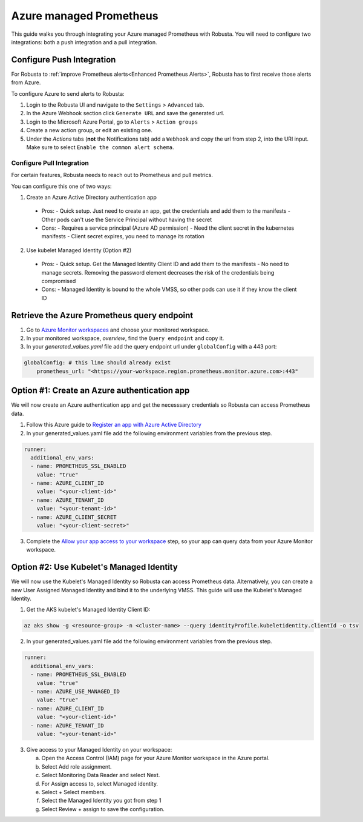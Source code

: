 Azure managed Prometheus
*************************

This guide walks you through integrating your Azure managed Prometheus with Robusta. You will need to configure two integrations: both a push integration and a pull integration.

Configure Push Integration
===============================

For Robusta to :ref:`improve Prometheus alerts<Enhanced Prometheus Alerts>`, Robusta has to first receive those alerts from Azure.

To configure Azure to send alerts to Robusta:

1. Login to the Robusta UI and navigate to the ``Settings`` > ``Advanced`` tab.
2. In the Azure Webhook section click ``Generate URL`` and save the generated url.
3. Login to the Microsoft Azure Portal, go to ``Alerts`` > ``Action groups``
4. Create a new action group, or edit an existing one.
5. Under the `Actions` tabs (**not** the Notifications tab) add a ``Webhook`` and copy the url from step 2, into the URI input. Make sure to select ``Enable the common alert schema``.

.. details:: Why do I see a banner in the UI that "Alerts won't show up"?
    :class: warning

    This notification is displayed until the first alert to Robusta.

Configure Pull Integration
^^^^^^^^^^^^^^^^^^^^^^^^^^^^^^^^^^^^^^^^^^^

For certain features, Robusta needs to reach out to Prometheus and pull metrics.

You can configure this one of two ways:

1. Create an Azure Active Directory authentication app
  - Pros:
    - Quick setup. Just need to create an app, get the credentials and add them to the manifests
    - Other pods can't use the Service Principal without having the secret
  - Cons:
    - Requires a service principal (Azure AD permission)
    - Need the client secret in the kubernetes manifests
    - Client secret expires, you need to manage its rotation

2. Use kubelet Managed Identity (Option #2)
  - Pros:
    - Quick setup. Get the Managed Identity Client ID and add them to the manifests
    - No need to manage secrets. Removing the password element decreases the risk of the credentials being compromised
  - Cons:
    - Managed Identity is bound to the whole VMSS, so other pods can use it if they know the client ID

Retrieve the Azure Prometheus query endpoint
==============================================

1. Go to `Azure Monitor workspaces <https://portal.azure.com/#view/HubsExtension/BrowseResource/resourceType/microsoft.monitor%2Faccounts>`_ and choose your monitored workspace.
2. In your monitored workspace, `overview`, find the ``Query endpoint`` and copy it.
3. In your `generated_values.yaml` file add the query endpoint url under ``globalConfig`` with a 443 port:

.. code-block:: yaml

  globalConfig: # this line should already exist
      prometheus_url: "<https://your-workspace.region.prometheus.monitor.azure.com>:443"

Option #1: Create an Azure authentication app
==============================================

We will now create an Azure authentication app and get the necesssary credentials so Robusta can access Prometheus data.

1. Follow this Azure guide to `Register an app with Azure Active Directory <https://learn.microsoft.com/en-us/azure/azure-monitor/essentials/prometheus-self-managed-grafana-azure-active-directory#register-an-app-with-azure-active-directory>`_

2. In your generated_values.yaml file add the following environment variables from the previous step.

.. code-block:: yaml

  runner:
    additional_env_vars:
    - name: PROMETHEUS_SSL_ENABLED
      value: "true"
    - name: AZURE_CLIENT_ID
      value: "<your-client-id>"
    - name: AZURE_TENANT_ID
      value: "<your-tenant-id>"
    - name: AZURE_CLIENT_SECRET
      value: "<your-client-secret>"

3. Complete the `Allow your app access to your workspace <https://learn.microsoft.com/en-us/azure/azure-monitor/essentials/prometheus-self-managed-grafana-azure-active-directory#allow-your-app-access-to-your-workspace>`_ step, so your app can query data from your Azure Monitor workspace.

Option #2: Use Kubelet's Managed Identity
==============================================

We will now use the Kubelet's Managed Identity so Robusta can access Prometheus data. Alternatively, you can create a new User Assigned Managed Identity and bind it to the underlying VMSS. This guide will use the Kubelet's Managed Identity.

1. Get the AKS kubelet's Managed Identity Client ID:

.. code-block:: bash

  az aks show -g <resource-group> -n <cluster-name> --query identityProfile.kubeletidentity.clientId -o tsv

2. In your generated_values.yaml file add the following environment variables from the previous step.

.. code-block:: yaml

  runner:
    additional_env_vars:
    - name: PROMETHEUS_SSL_ENABLED
      value: "true"
    - name: AZURE_USE_MANAGED_ID
      value: "true"
    - name: AZURE_CLIENT_ID
      value: "<your-client-id>"
    - name: AZURE_TENANT_ID
      value: "<your-tenant-id>"

3. Give access to your Managed Identity on your workspace:

   a. Open the Access Control (IAM) page for your Azure Monitor workspace in the Azure portal.
   b. Select Add role assignment.
   c. Select Monitoring Data Reader and select Next.
   d. For Assign access to, select Managed identity.
   e. Select + Select members.
   f. Select the Managed Identity you got from step 1
   g. Select Review + assign to save the configuration.

